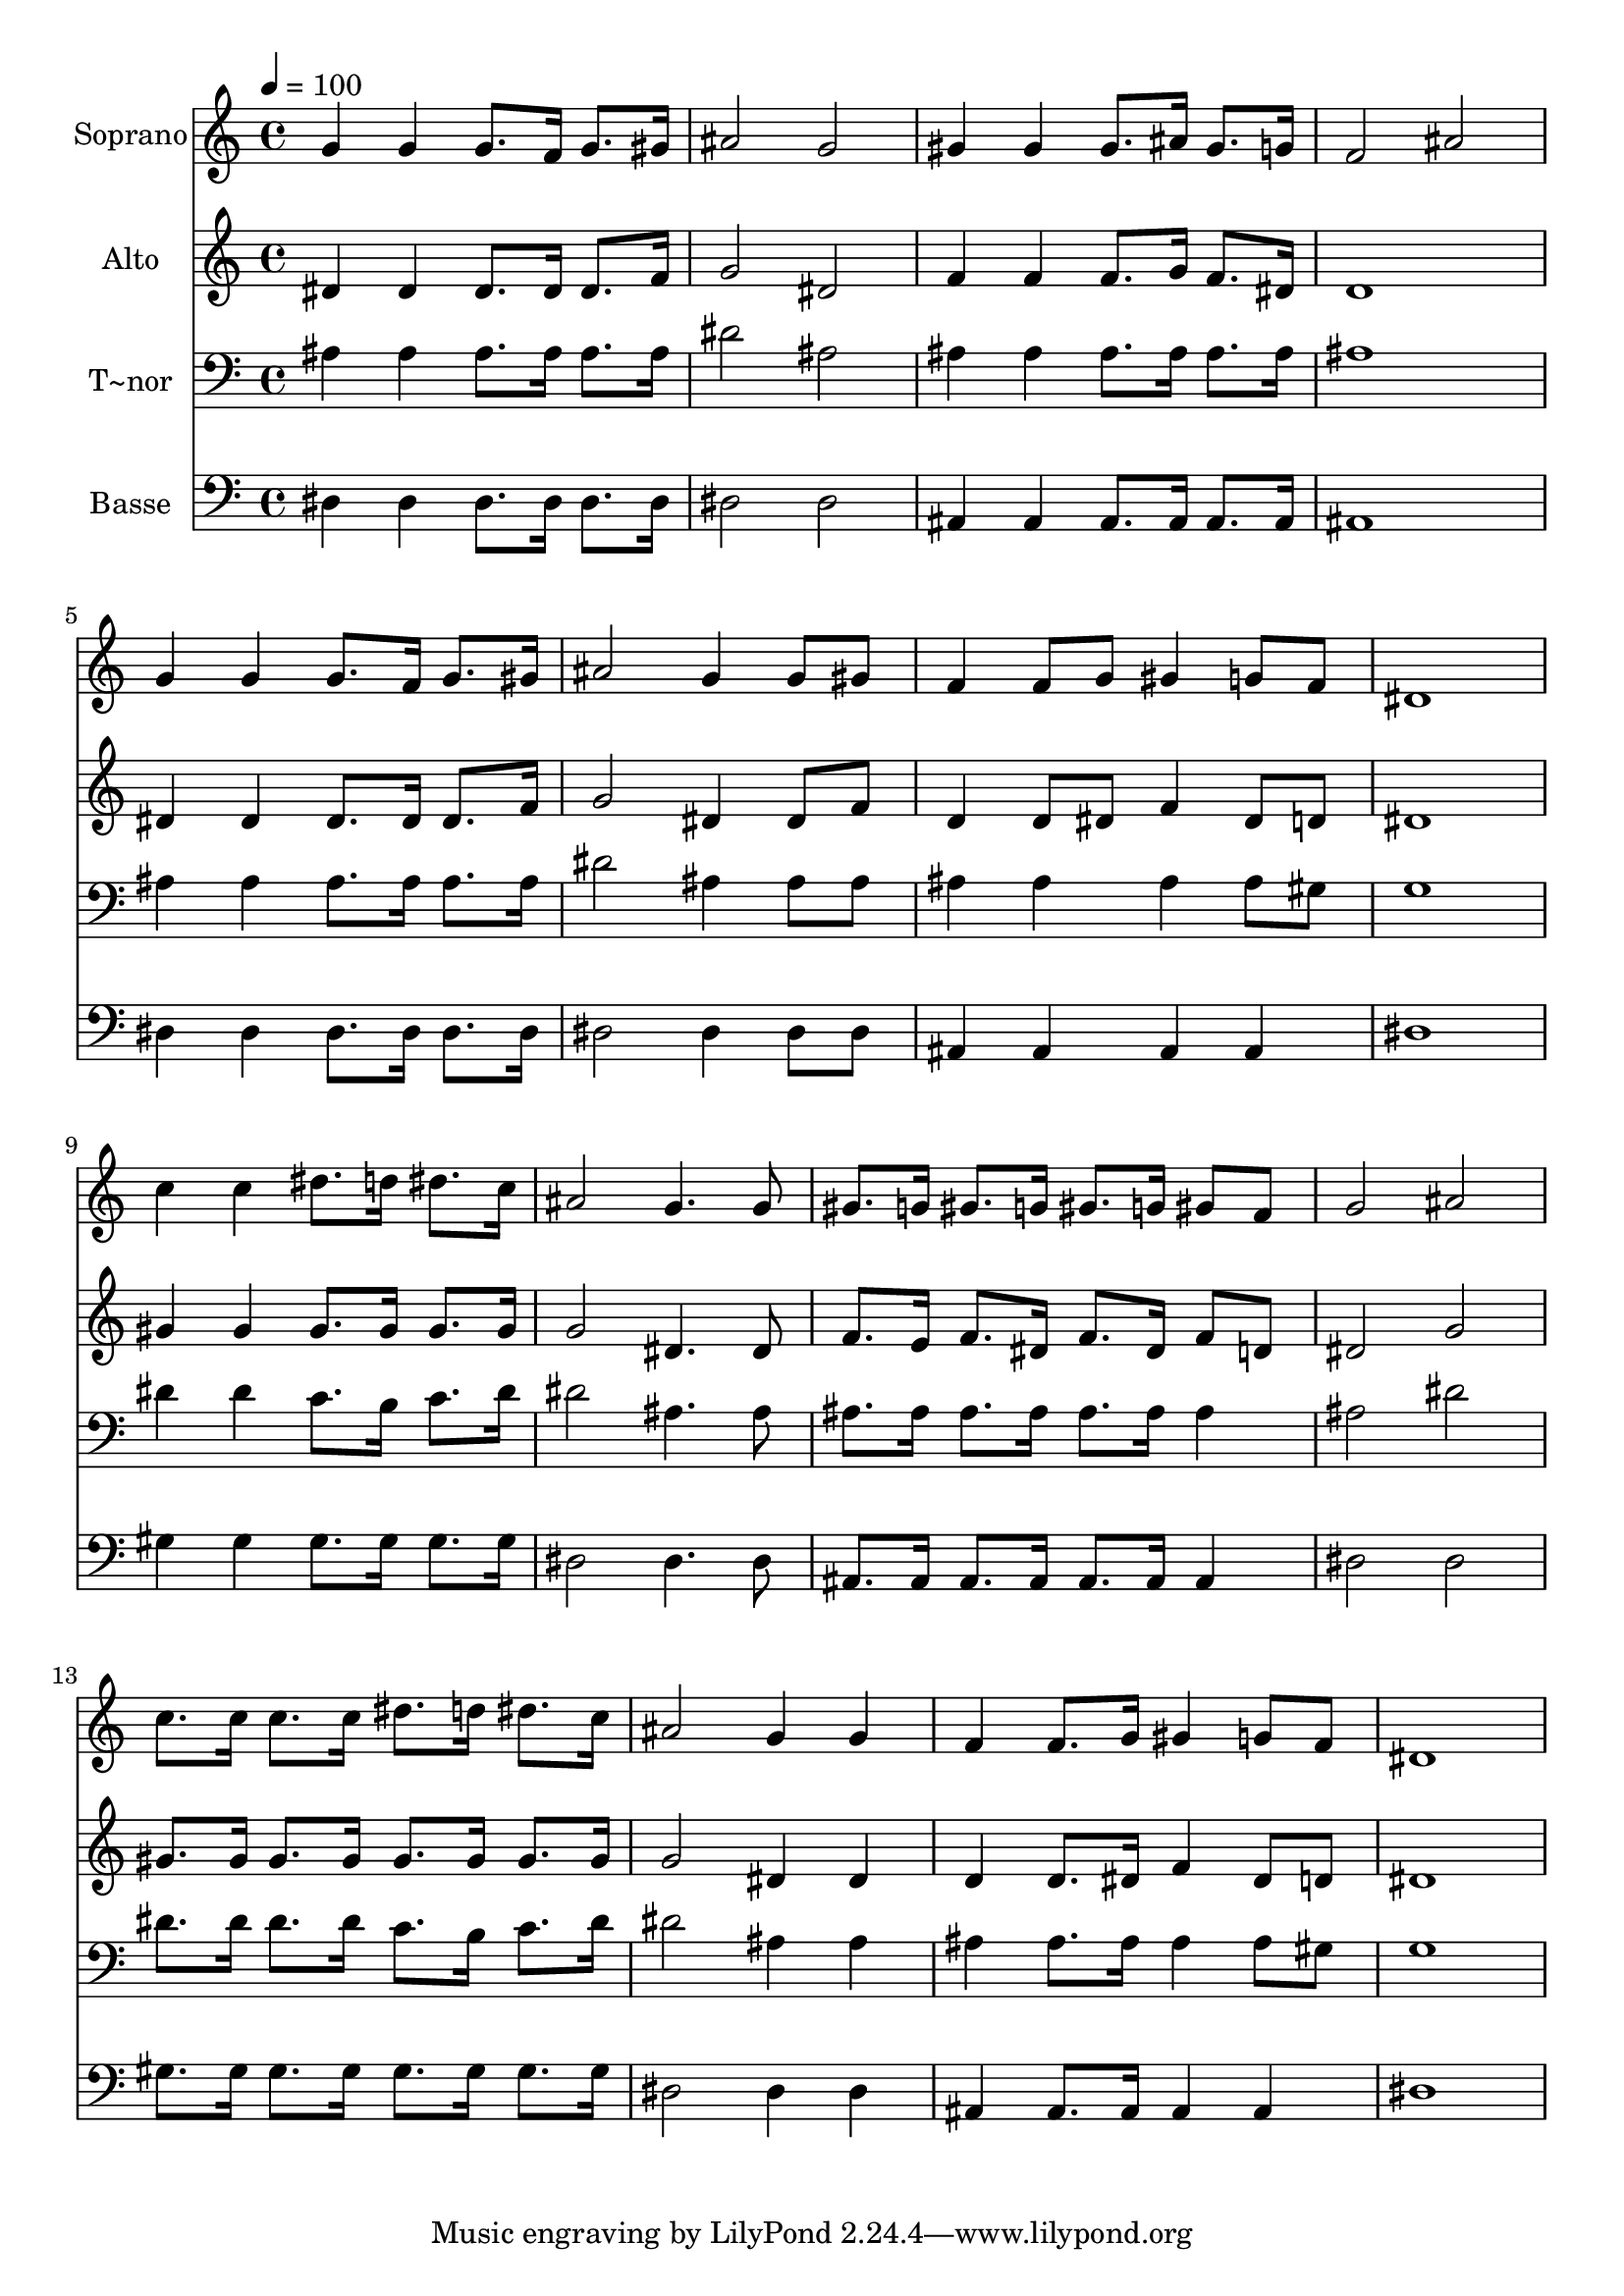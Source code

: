 % Lily was here -- automatically converted by /usr/bin/midi2ly from 555.mid
\version "2.14.0"

\layout {
  \context {
    \Voice
    \remove "Note_heads_engraver"
    \consists "Completion_heads_engraver"
    \remove "Rest_engraver"
    \consists "Completion_rest_engraver"
  }
}

trackAchannelA = {
  
  \time 4/4 
  
  \tempo 4 = 100 
  
}

trackA = <<
  \context Voice = voiceA \trackAchannelA
>>


trackBchannelA = {
  
  \set Staff.instrumentName = "Soprano"
  
}

trackBchannelB = \relative c {
  g''4 g g8. f16 g8. gis16 
  | % 2
  ais2 g 
  | % 3
  gis4 gis gis8. ais16 gis8. g16 
  | % 4
  f2 ais 
  | % 5
  g4 g g8. f16 g8. gis16 
  | % 6
  ais2 g4 g8 gis 
  | % 7
  f4 f8 g gis4 g8 f 
  | % 8
  dis1 
  | % 9
  c'4 c dis8. d16 dis8. c16 
  | % 10
  ais2 g4. g8 
  | % 11
  gis8. g16 gis8. g16 gis8. g16 gis8 f 
  | % 12
  g2 ais 
  | % 13
  c8. c16 c8. c16 dis8. d16 dis8. c16 
  | % 14
  ais2 g4 g 
  | % 15
  f f8. g16 gis4 g8 f 
  | % 16
  dis1 
  | % 17
  
}

trackB = <<
  \context Voice = voiceA \trackBchannelA
  \context Voice = voiceB \trackBchannelB
>>


trackCchannelA = {
  
  \set Staff.instrumentName = "Alto"
  
}

trackCchannelC = \relative c {
  dis'4 dis dis8. dis16 dis8. f16 
  | % 2
  g2 dis 
  | % 3
  f4 f f8. g16 f8. dis16 
  | % 4
  d1 
  | % 5
  dis4 dis dis8. dis16 dis8. f16 
  | % 6
  g2 dis4 dis8 f 
  | % 7
  d4 d8 dis f4 dis8 d 
  | % 8
  dis1 
  | % 9
  gis4 gis gis8. gis16 gis8. gis16 
  | % 10
  g2 dis4. dis8 
  | % 11
  f8. e16 f8. dis16 f8. dis16 f8 d 
  | % 12
  dis2 g 
  | % 13
  gis8. gis16 gis8. gis16 gis8. gis16 gis8. gis16 
  | % 14
  g2 dis4 dis 
  | % 15
  d d8. dis16 f4 dis8 d 
  | % 16
  dis1 
  | % 17
  
}

trackC = <<
  \context Voice = voiceA \trackCchannelA
  \context Voice = voiceB \trackCchannelC
>>


trackDchannelA = {
  
  \set Staff.instrumentName = "T~nor"
  
}

trackDchannelC = \relative c {
  ais'4 ais ais8. ais16 ais8. ais16 
  | % 2
  dis2 ais 
  | % 3
  ais4 ais ais8. ais16 ais8. ais16 
  | % 4
  ais1 
  | % 5
  ais4 ais ais8. ais16 ais8. ais16 
  | % 6
  dis2 ais4 ais8 ais 
  | % 7
  ais4 ais ais ais8 gis 
  | % 8
  g1 
  | % 9
  dis'4 dis c8. b16 c8. dis16 
  | % 10
  dis2 ais4. ais8 
  | % 11
  ais8. ais16 ais8. ais16 ais8. ais16 ais4 
  | % 12
  ais2 dis 
  | % 13
  dis8. dis16 dis8. dis16 c8. b16 c8. dis16 
  | % 14
  dis2 ais4 ais 
  | % 15
  ais ais8. ais16 ais4 ais8 gis 
  | % 16
  g1 
  | % 17
  
}

trackD = <<

  \clef bass
  
  \context Voice = voiceA \trackDchannelA
  \context Voice = voiceB \trackDchannelC
>>


trackEchannelA = {
  
  \set Staff.instrumentName = "Basse"
  
}

trackEchannelC = \relative c {
  dis4 dis dis8. dis16 dis8. dis16 
  | % 2
  dis2 dis 
  | % 3
  ais4 ais ais8. ais16 ais8. ais16 
  | % 4
  ais1 
  | % 5
  dis4 dis dis8. dis16 dis8. dis16 
  | % 6
  dis2 dis4 dis8 dis 
  | % 7
  ais4 ais ais ais 
  | % 8
  dis1 
  | % 9
  gis4 gis gis8. gis16 gis8. gis16 
  | % 10
  dis2 dis4. dis8 
  | % 11
  ais8. ais16 ais8. ais16 ais8. ais16 ais4 
  | % 12
  dis2 dis 
  | % 13
  gis8. gis16 gis8. gis16 gis8. gis16 gis8. gis16 
  | % 14
  dis2 dis4 dis 
  | % 15
  ais ais8. ais16 ais4 ais 
  | % 16
  dis1 
  | % 17
  
}

trackE = <<

  \clef bass
  
  \context Voice = voiceA \trackEchannelA
  \context Voice = voiceB \trackEchannelC
>>


\score {
  <<
    \context Staff=trackB \trackA
    \context Staff=trackB \trackB
    \context Staff=trackC \trackA
    \context Staff=trackC \trackC
    \context Staff=trackD \trackA
    \context Staff=trackD \trackD
    \context Staff=trackE \trackA
    \context Staff=trackE \trackE
  >>
  \layout {}
  \midi {}
}
